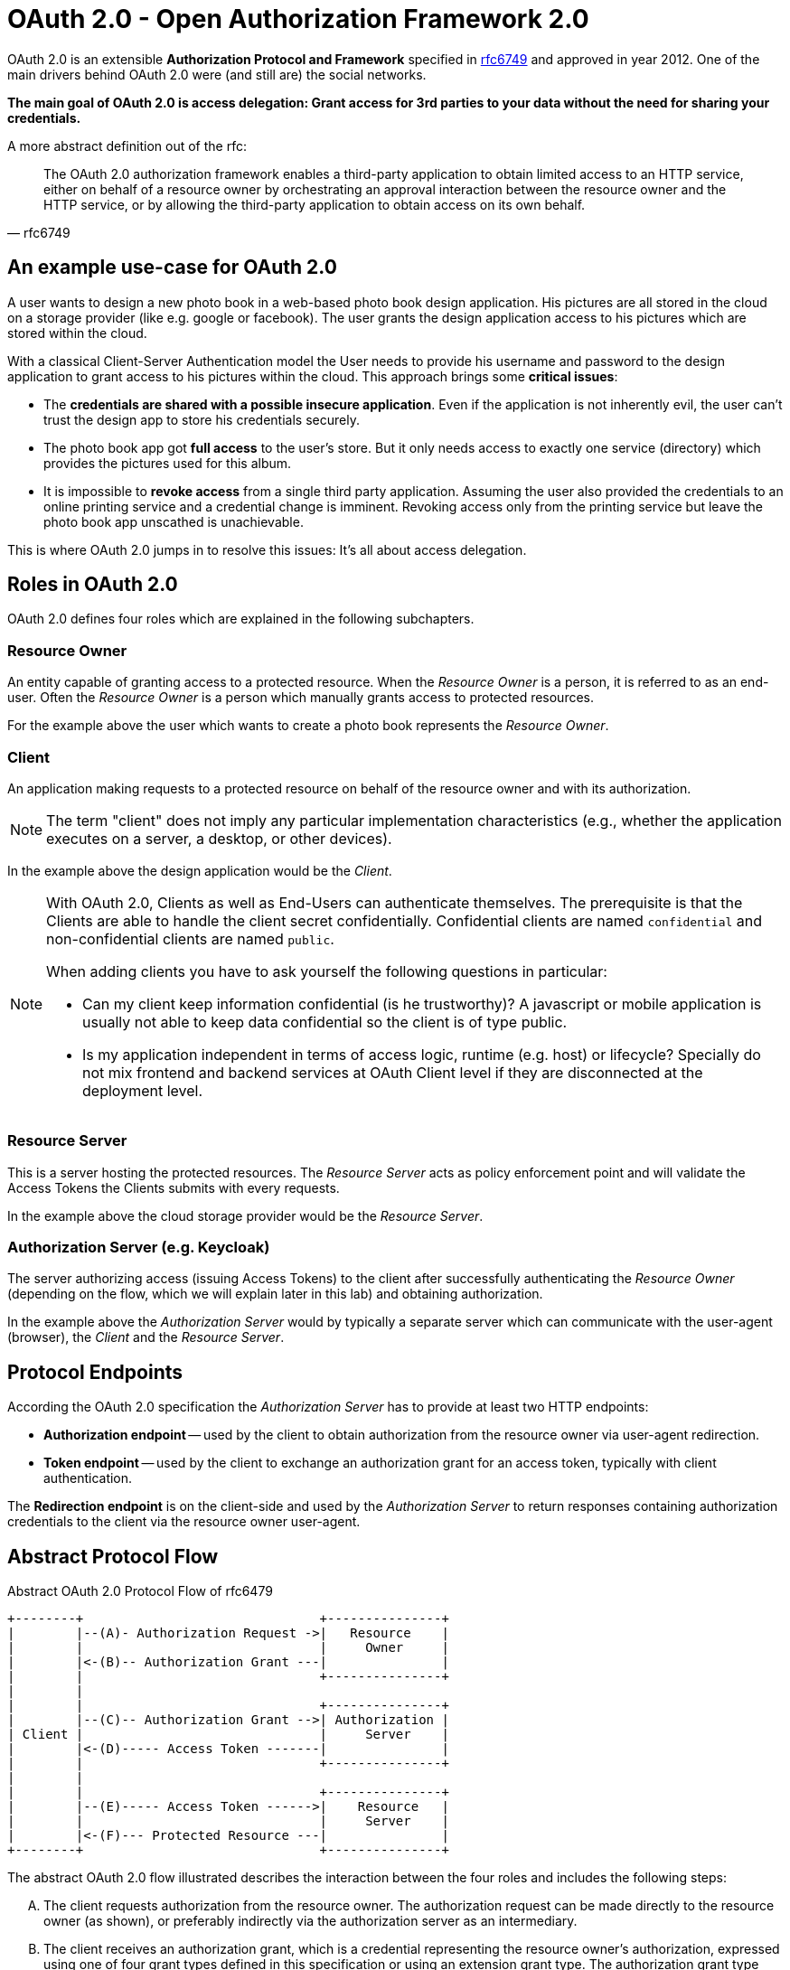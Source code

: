 = OAuth 2.0 - Open Authorization Framework 2.0

OAuth 2.0 is an extensible *Authorization Protocol and Framework* specified in link:https://tools.ietf.org/html/rfc6749[rfc6749] and approved in year 2012. One of the main drivers behind OAuth 2.0 were (and still are) the social networks.

*The main goal of OAuth 2.0 is access delegation: Grant access for 3rd parties to your data without the need for sharing your credentials.*

A more abstract definition out of the rfc:
[quote, rfc6749]
____
The OAuth 2.0 authorization framework enables a third-party application to obtain limited access to an HTTP service, either on behalf of a resource owner by orchestrating an approval interaction between the resource owner and the HTTP service, or by allowing the third-party application to obtain access on its own behalf.
____


== An example use-case for OAuth 2.0
A user wants to design a new photo book in a web-based photo book design application. His pictures are all stored in the cloud on a storage provider (like e.g. google or facebook). The user grants the design application access to his pictures which are stored within the cloud.

With a classical Client-Server Authentication model the User needs to provide his username and password to the design application to grant access to his pictures within the cloud. This approach brings some *critical issues*:

* The *credentials are shared with a possible insecure application*. Even if the application is not inherently evil, the user can't trust the design app to store his credentials securely.
* The photo book app got *full access* to the user's store. But it only needs access to exactly one service (directory) which provides the pictures used for this album.
* It is impossible to *revoke access* from a single third party application. Assuming the user also provided the credentials to an online printing service and a credential change is imminent. Revoking access only from the printing service but leave the photo book app unscathed is unachievable.

This is where OAuth 2.0 jumps in to resolve this issues: It's all about access delegation.


== Roles in OAuth 2.0
OAuth 2.0 defines four roles which are explained in the following subchapters.


=== Resource Owner
An entity capable of granting access to a protected resource. When the _Resource Owner_ is a person, it is referred to as an end-user. Often the _Resource Owner_ is a person which manually grants access to protected resources.

For the example above the user which wants to create a photo book represents the _Resource Owner_.

=== Client
An application making requests to a protected resource on behalf of the resource owner and with its authorization. 

[NOTE]
====
The term "client" does not imply any particular implementation characteristics (e.g., whether the application executes on a server, a desktop, or other devices).
====

In the example above the design application would be the _Client_.

[NOTE]
====
With OAuth 2.0, Clients as well as End-Users can authenticate themselves. The prerequisite is that the Clients are able to handle the client secret confidentially. Confidential clients are named `confidential` and non-confidential clients are named `public`.

When adding clients you have to ask yourself the following questions in particular:

* Can my client keep information confidential (is he trustworthy)? A javascript or mobile application is usually not able to keep data confidential so the client is of type public.
* Is my application independent in terms of access logic, runtime (e.g. host) or lifecycle? Specially do not mix frontend and backend services at OAuth Client level if they are disconnected at the deployment level.
====


=== Resource Server
This is a server hosting the protected resources. The _Resource Server_ acts as policy enforcement point and will validate the Access Tokens the Clients submits with every requests.

In the example above the cloud storage provider would be the _Resource Server_.


=== Authorization Server (e.g. Keycloak)
The server authorizing access (issuing Access Tokens) to the client after successfully authenticating the _Resource Owner_ (depending on the flow, which we will explain later in this lab) and obtaining authorization.

In the example above the _Authorization Server_ would by typically a separate server which can communicate with the user-agent (browser), the _Client_ and the _Resource Server_.


== Protocol Endpoints

According the OAuth 2.0 specification the _Authorization Server_ has to provide at least two HTTP endpoints:

* *Authorization endpoint* -- used by the client to obtain authorization from the resource owner via user-agent redirection.

* *Token endpoint* -- used by the client to exchange an authorization grant for an access token, typically with client authentication.

The *Redirection endpoint* is on the client-side and used by the _Authorization Server_ to return responses containing authorization credentials to the client via the resource owner user-agent.


== Abstract Protocol Flow

.Abstract OAuth 2.0 Protocol Flow of rfc6479
ifndef::env-github[]
[ditaa, "../images/oauth-2.0-protocol-flow", svg]
----
+--------+                               +---------------+
|        |--(A)- Authorization Request ->|   Resource    |
|        |                               |     Owner     |
|        |<-(B)-- Authorization Grant ---|               |
|        |                               +---------------+
|        |
|        |                               +---------------+
|        |--(C)-- Authorization Grant -->| Authorization |
| Client |                               |     Server    |
|        |<-(D)----- Access Token -------|               |
|        |                               +---------------+
|        |
|        |                               +---------------+
|        |--(E)----- Access Token ------>|    Resource   |
|        |                               |     Server    |
|        |<-(F)--- Protected Resource ---|               |
+--------+                               +---------------+
----
endif::env-github[]
ifdef::env-github[]
image::../images/oauth-2.0-protocol-flow.svg[]
endif::env-github[]

The abstract OAuth 2.0 flow illustrated describes the interaction between
the four roles and includes the following steps:

[upperalpha]
A. The client requests authorization from the resource owner. The authorization request can be made directly to the resource owner (as shown), or preferably indirectly via the authorization server as an intermediary.

B. The client receives an authorization grant, which is a credential representing the resource owner's authorization, expressed using one of four grant types defined in this specification or using an extension grant type.  The authorization grant type depends on the method used by the client to request authorization and the types supported by the authorization server.

C. The client requests an access token by authenticating with the authorization server and presenting the authorization grant.

D. The authorization server authenticates the client and validates the authorization grant, and if valid, issues an access token.

E. The client requests the protected resource from the resource server and authenticates by presenting the access token.

F. The resource server validates the access token, and if valid, serves the request.

There is a out-of-band trust between _authorization server_ and _resource server_.


== Scopes
OAuth 2.0 defines the mechanism of Scoping. A Client can optionally request one or more Scopes in the Authorization Request to which it wants to access data from.

The Resource Owner has to grant explicitly access to all requested Scopes. You most likely have already encountered consent dialogs stating "_Fancy Application wants to access your contact list, your phone number and your birthday._". These three requests are corresponding to three different Scopes in the OAuth 2.0 context.

Granted scopes will be contained in the issued Access Token. Scopes are defined in link:https://tools.ietf.org/html/rfc6749#section-3.3[section 3 of the rfc6749].


[TIP]
====
Have a look at the available https://developer.github.com/apps/building-oauth-apps/understanding-scopes-for-oauth-apps/[Scopes for a GitHub User Profile]. The Client application can precisely define which information of the User Profile he wants to request.
====


== Authorization Grant Types & Flows
The OAuth 2.0 specification defines four default Authorization Grant Types. Each Grant Type has a protocol Flow associated. It is important to know those four Flows and which Flow is used for the different Clients.

The following four chapters will deal with the OAuth 2.0 standard Flows:

. link:/labs/02a_oauth2-authorization-code-flow.adoc[Authorization Code Flow]
. link:/labs/02b_oauth2-implicit-flow.adoc[Implicit Code Flow]
. link:/labs/02c_oauth2-client-credentials-flow.adoc[Client Credentials Flow]
. link:/labs/02d_oauth2-resource-owner-credentials-flow.adoc[Resource Owner Credentials Flow]

The OAuth 2.0 specification is designed extensible for additional Flows. An example Flow which is not contained in OAuth 2.0 spec. is the  https://tools.ietf.org/html/rfc8628#section-3.4[Device Code Flow].

If you are interested in some security insights of OAuth 2.0 see additional lab link:/labs/02x_oauth2-security.adoc[Security]

== Sources
* https://tools.ietf.org/html/rfc6749

'''
[.text-right]
link:../README.adoc[<- Techlab overview] | 
link:./02a_oauth2-authorization-code-flow.adoc[OAuth 2.0 Authorization Code Flow ->]

